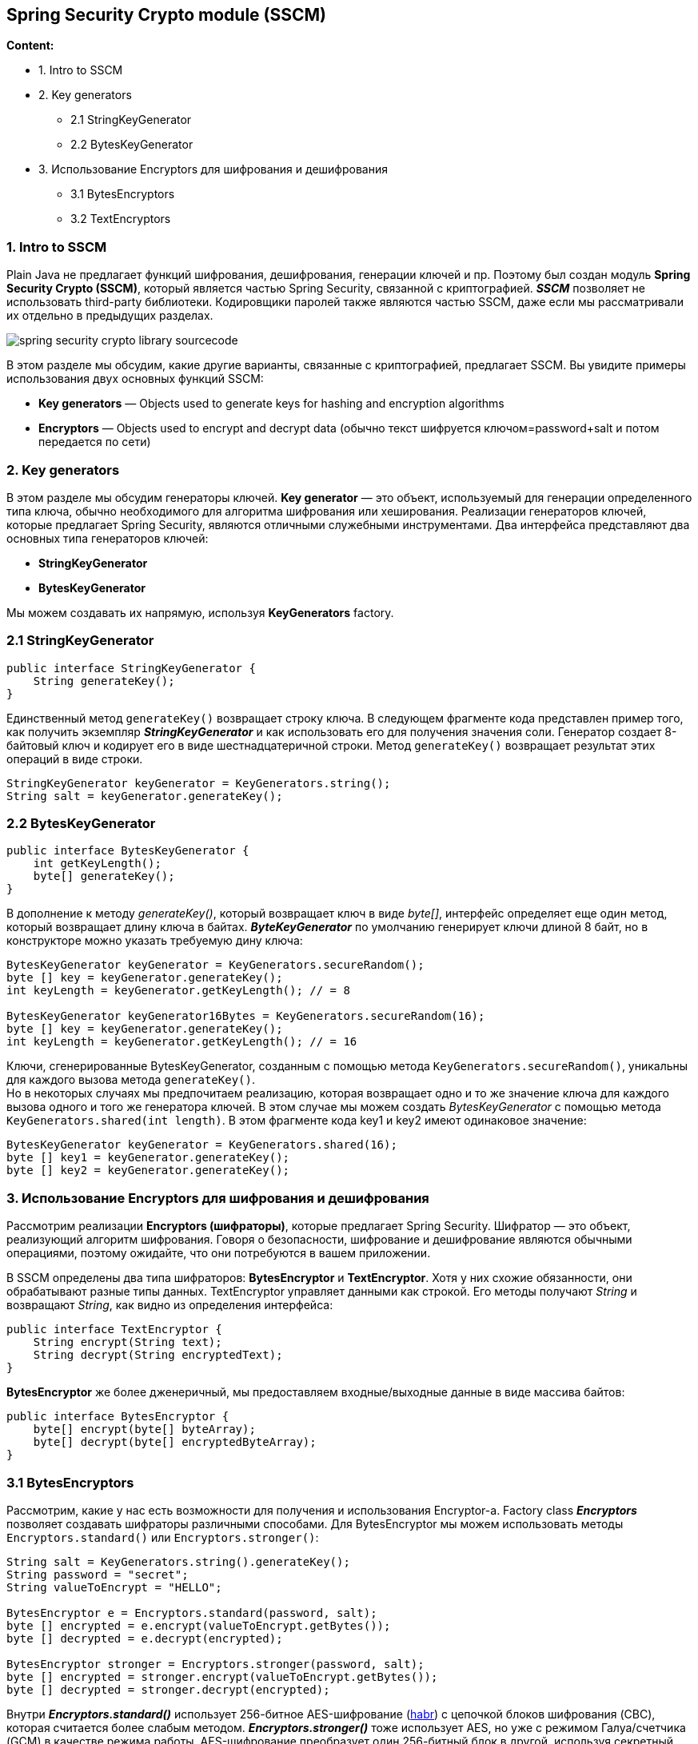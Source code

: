 == Spring Security Crypto module (SSCM)

*Content:*

- 1. Intro to SSCM
- 2. Key generators
  * 2.1 StringKeyGenerator
  * 2.2 BytesKeyGenerator
- 3. Использование Encryptors для шифрования и дешифрования
  * 3.1 BytesEncryptors
  * 3.2 TextEncryptors

=== 1. Intro to SSCM

Plain Java не предлагает функций шифрования, дешифрования, генерации ключей и пр. Поэтому был  создан модуль *Spring Security Crypto (SSCM)*, который является частью Spring Security, связанной с криптографией. *_SSCM_* позволяет не использовать third-party библиотеки. Кодировщики паролей также являются частью SSCM, даже если мы рассматривали их отдельно в предыдущих разделах.

image:img/spring_security_crypto_library_sourcecode.png[]

В этом разделе мы обсудим, какие другие варианты, связанные с криптографией, предлагает SSCM. Вы увидите примеры использования двух основных функций SSCM:

- *Key generators* — Objects used to generate keys for hashing and encryption algorithms
- *Encryptors* — Objects used to encrypt and decrypt data (обычно текст шифруется ключом=password+salt и потом передается по сети)

=== 2. Key generators

В этом разделе мы обсудим генераторы ключей. *Key generator* — это объект, используемый для генерации определенного типа ключа, обычно необходимого для алгоритма шифрования или хеширования. Реализации генераторов ключей, которые предлагает Spring Security, являются отличными служебными инструментами. Два интерфейса представляют два основных типа генераторов ключей:

- *StringKeyGenerator*
- *BytesKeyGenerator*

Мы можем создавать их напрямую, используя *KeyGenerators* factory.

=== 2.1 StringKeyGenerator
[source, java]
----
public interface StringKeyGenerator {
    String generateKey();
}
----
Единственный метод `generateKey()` возвращает строку ключа. В следующем фрагменте кода представлен пример того, как получить экземпляр *_StringKeyGenerator_* и как использовать его для получения значения соли. Генератор создает 8-байтовый ключ и кодирует его в виде шестнадцатеричной строки. Метод `generateKey()` возвращает результат этих операций в виде строки.
[source, java]
----
StringKeyGenerator keyGenerator = KeyGenerators.string();
String salt = keyGenerator.generateKey();
----

=== 2.2 BytesKeyGenerator
[source, java]
----
public interface BytesKeyGenerator {
    int getKeyLength();
    byte[] generateKey();
}
----
В дополнение к методу _generateKey()_, который возвращает ключ в виде _byte[]_, интерфейс определяет еще один метод, который возвращает длину ключа в байтах. *_ByteKeyGenerator_* по умолчанию генерирует ключи длиной 8 байт, но в конструкторе можно указать требуемую дину ключа:
[source, java]
----
BytesKeyGenerator keyGenerator = KeyGenerators.secureRandom();
byte [] key = keyGenerator.generateKey();
int keyLength = keyGenerator.getKeyLength(); // = 8

BytesKeyGenerator keyGenerator16Bytes = KeyGenerators.secureRandom(16);
byte [] key = keyGenerator.generateKey();
int keyLength = keyGenerator.getKeyLength(); // = 16
----
Ключи, сгенерированные BytesKeyGenerator, созданным с помощью метода `KeyGenerators.secureRandom()`, уникальны для каждого вызова метода `generateKey()`. +
Но в некоторых случаях мы предпочитаем реализацию, которая возвращает одно и то же значение ключа для каждого вызова одного и того же генератора ключей. В этом случае мы можем создать _BytesKeyGenerator_ с помощью метода `KeyGenerators.shared(int length)`. В этом фрагменте кода key1 и key2 имеют одинаковое значение:
[source, java]
----
BytesKeyGenerator keyGenerator = KeyGenerators.shared(16);
byte [] key1 = keyGenerator.generateKey();
byte [] key2 = keyGenerator.generateKey();
----

=== 3. Использование Encryptors для шифрования и дешифрования

Рассмотрим реализации *Encryptors (шифраторы)*, которые предлагает Spring Security. Шифратор — это объект, реализующий алгоритм шифрования. Говоря о безопасности, шифрование и дешифрование являются обычными операциями, поэтому ожидайте, что они потребуются в вашем приложении.

В SSCM определены два типа шифраторов: *BytesEncryptor* и *TextEncryptor*. Хотя у них схожие обязанности, они обрабатывают разные типы данных. TextEncryptor управляет данными как строкой. Его методы получают _String_ и возвращают _String_, как видно из определения интерфейса:
[source, java]
----
public interface TextEncryptor {
    String encrypt(String text);
    String decrypt(String encryptedText);
}
----
*BytesEncryptor* же более дженеричный, мы предоставляем входные/выходные данные в виде массива байтов:
[source, java]
----
public interface BytesEncryptor {
    byte[] encrypt(byte[] byteArray);
    byte[] decrypt(byte[] encryptedByteArray);
}
----

=== 3.1 BytesEncryptors

Рассмотрим, какие у нас есть возможности для получения и использования Encryptor-a. Factory class *_Encryptors_* позволяет создавать шифраторы различными способами. Для BytesEncryptor мы можем использовать методы `Encryptors.standard()` или `Encryptors.stronger()`:
[source, java]
----
String salt = KeyGenerators.string().generateKey();
String password = "secret";
String valueToEncrypt = "HELLO";

BytesEncryptor e = Encryptors.standard(password, salt);
byte [] encrypted = e.encrypt(valueToEncrypt.getBytes());
byte [] decrypted = e.decrypt(encrypted);

BytesEncryptor stronger = Encryptors.stronger(password, salt);
byte [] encrypted = stronger.encrypt(valueToEncrypt.getBytes());
byte [] decrypted = stronger.decrypt(encrypted);
----
Внутри *_Encryptors.standard()_* использует 256-битное AES-шифрование (link:https://habr.com/ru/post/112733/[habr]) с цепочкой блоков шифрования (CBC), которая считается более слабым методом. *_Encryptors.stronger()_* тоже использует AES, но уже с режимом Галуа/счетчика (GCM) в качестве режима работы. AES-шифрование преобразует один 256-битный блок в другой, используя секретный ключ, который нужен для такого преобразования. Дополнительно используется соль для улучшения шифрования - a hex-encoded, random, site-global salt value to use to generate the key. Грубо говоря, соль + пароль = секретный ключ. То есть у вас есть текст, который вы хотите зашифровать ключом (паролем + солью) - и вы задаете пароль, а соль у вас уже есть - это глобальное значение.

=== 3.2 TextEncryptors

Также *_See_* link:https://docs.spring.io/spring-security/site/docs/current/api/org/springframework/security/crypto/encrypt/Encryptors.html[docs.spring.io/Encryptors]

TextEncryptors бывают трех основных типов (и еще один - фиктивный):

- `Encryptors.noOpText()` - фиктивный
- `Encryptors.text()`
- `Encryptors.delux()`
- `Encryptors.queryableText()` - deprecated из-за небезопасности

*_Encryptors.noOpText()_* можно использовать для демонстрационных примеров или случаев, когда вы хотите протестировать производительность своего приложения, не тратя время на шифрование:
[source, java]
----
String valueToEncrypt = "HELLO";
TextEncryptor e = Encryptors.noOpText();
String encrypted = e.encrypt(valueToEncrypt); // does nothing, encrypted == "HELLO"
Assertions.assertThat(encrypted).isEqualTo("HELLO"); // asserted
----

*_Encryptors.text()_* использует описанный выше метод *_Encryptors.standard()_*, а *_Encryptors.delux()_* - *_Encryptors.stronger()_*. То есть в этих шифраторах используется AES-шифрование (по аналогии с BytesEncryptor-ами). +
Для этих обоих шифраторов метод *_encrypt()_*, вызываемый для одних и тех же входных данных, многократно генерирует разные выходные данные. Различные результаты возникают из-за рандомной генерации векторов инициализации, используемых в процессе шифрования.
[source, java]
----
String salt = KeyGenerators.string().generateKey();
String password = "secret";
String valueToEncrypt = "HELLO";

// Создание объекта TextEncryptor, который использует salt и password
TextEncryptor e = Encryptors.text(password, salt);
String encrypted = e.encrypt(valueToEncrypt);
String decrypted = e.decrypt(encrypted);
----

В реальном мире вы найдете случаи, когда вы хотите, чтобы для одних и тех же входных данных выдавались одинаковые результаты. Например, в случае с ключом API OAuth. Раньше для этого использовался queryable text - *_Encryptors.queryableText()_*. Этот шифратор гарантирует, что последовательные операции шифрования будут генерировать одинаковые выходные данные для одних и тех же входных данных:
[source, java]
----
String salt = KeyGenerators.string().generateKey();
String password = "secret";
String valueToEncrypt = "HELLO";

TextEncryptor e = Encryptors.queryableText(password, salt); // deprecated

String encrypted1 = e.encrypt(valueToEncrypt);
String encrypted2 = e.encrypt(valueToEncrypt); // encrypted1 == encrypted2
Assertions.assertThat(encrypted1).isEqualTo(encrypted2); // asserted
----
Однако в Spring Security 5.6.3 этот метод помечен как @Deprecated - this encryptor is not secure. Instead, look to your data store for a mechanism to query encrypted data (link:https://javadoc.io/static/org.springframework.security/spring-security-crypto/5.6.3/deprecated-list.html[org.springframework.security/deprecated-list]). +
Версии Spring Security 5.3.x (2020)- 4.2.x(2016) (link:https://github.com/spring-projects/spring-security/wiki/Spring-Security-Versions[versions]) использовали фиксированный нулевой вектор инициализации с CBC Mode в реализации queryable text encryptor. Злоумышленник, имеющий доступ к данным, зашифрованным с помощью такого шифровальщика, может получить незашифрованные значения с помощью атаки по словарю (link:https://spring.io/security/cve-2020-5408[spring.io/cve-2020-5408]).

